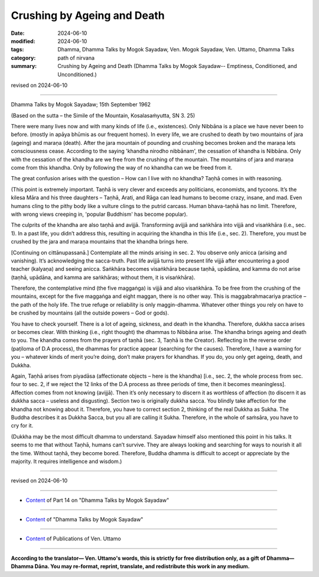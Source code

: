 ==================================
Crushing by Ageing and Death
==================================

:date: 2024-06-10
:modified: 2024-06-10
:tags: Dhamma, Dhamma Talks by Mogok Sayadaw, Ven. Mogok Sayadaw, Ven. Uttamo, Dhamma Talks
:category: path of nirvana
:summary: Crushing by Ageing and Death (Dhamma Talks by Mogok Sayadaw-- Emptiness, Conditioned, and Unconditioned.)

revised on 2024-06-10

------

Dhamma Talks by Mogok Sayadaw; 15th September 1962

(Based on the sutta – the Simile of the Mountain, Kosalasaṁyutta, SN 3. 25)

There were many lives now and with many kinds of life (i.e., existences). Only Nibbāna is a place we have never been to before. (mostly in apāya bhūmis as our frequent homes). In every life, we are crushed to death by two mountains of jara (ageing) and maraṇa (death). After the jara mountain of pounding and crushing becomes broken and the maraṇa lets consciousness cease. According to the saying 'khandha nirodho nibbānam', the cessation of khandha is Nibbāna. Only with the cessation of the khandha are we free from the crushing of the mountain. The mountains of jara and maraṇa come from this khandha. Only by following the way of no khandha can we be freed from it.

The great confusion arises with the question – How can I live with no khandha? Taṇhā comes in with reasoning.

(This point is extremely important. Taṇhā is very clever and exceeds any politicians, economists, and tycoons. It’s the kilesa Māra and his three daughters – Taṇhā, Arati, and Rāga can lead humans to become crazy, insane, and mad. Even humans cling to the pithy body like a vulture clings to the putrid carcass. Human bhava-taṇhā has no limit. Therefore, with wrong views creeping in, 'popular Buddhism' has become popular).

The culprits of the khandha are also taṇhā and avijjā. Transforming avijjā and saṅkhāra into vijjā and visaṅkhāra (i.e., sec. 1). In a past life, you didn’t address this, resulting in acquiring the khandha in this life (i.e., sec. 2). Therefore, you must be crushed by the jara and maraṇa mountains that the khandha brings here.

[Continuing on cittānupassanā.] Contemplate all the minds arising in sec. 2. You observe only anicca (arising and vanishing). It’s acknowledging the sacca-truth. Past life avijjā turns into present life vijjā after encountering a good teacher (kalyaṇa) and seeing anicca. Saṅkhāra becomes visaṅkhāra because taṇhā, upādāna, and kamma do not arise (taṇhā, upādāna, and kamma are saṅkhāras; without them, it is visaṅkhāra).

Therefore, the contemplative mind (the five maggaṅga) is vijjā and also visaṅkhāra. To be free from the crushing of the mountains, except for the five maggaṅga and eight maggan, there is no other way. This is maggabrahmacariya practice – the path of the holy life. The true refuge or reliability is only maggin-dhamma. Whatever other things you rely on have to be crushed by mountains (all the outside powers – God or gods).

You have to check yourself. There is a lot of ageing, sickness, and death in the khandha. Therefore, dukkha sacca arises or becomes clear. With thinking (i.e., right thought) the dhammas to Nibbāna arise. The khandha brings ageing and death to you. The khandha comes from the prayers of taṇhā (sec. 3, Taṇhā is the Creator). Reflecting in the reverse order (paṭiloma of D.A process), the dhammas for practice appear (searching for the causes). Therefore, I have a warning for you – whatever kinds of merit you’re doing, don’t make prayers for khandhas. If you do, you only get ageing, death, and Dukkha.

Again, Taṇhā arises from piyadāsa (affectionate objects – here is the khandha) [i.e., sec. 2, the whole process from sec. four to sec. 2, if we reject the 12 links of the D.A process as three periods of time, then it becomes meaningless]. Affection comes from not knowing (avijjā). Then it’s only necessary to discern it as worthless of affection (to discern it as dukkha sacca – useless and disgusting). Section two is originally dukkha sacca. You blindly take affection for the khandha not knowing about it. Therefore, you have to correct section 2, thinking of the real Dukkha as Sukha. The Buddha describes it as Dukkha Sacca, but you all are calling it Sukha. Therefore, in the whole of saṁsāra, you have to cry for it.

(Dukkha may be the most difficult dhamma to understand. Sayadaw himself also mentioned this point in his talks. It seems to me that without Taṇhā, humans can’t survive. They are always looking and searching for ways to nourish it all the time. Without taṇhā, they become bored. Therefore, Buddha dhamma is difficult to accept or appreciate by the majority. It requires intelligence and wisdom.)

------

revised on 2024-06-10

------

- `Content <{filename}pt14-content-of-part14%zh.rst>`__ of Part 14 on "Dhamma Talks by Mogok Sayadaw"

------

- `Content <{filename}content-of-dhamma-talks-by-mogok-sayadaw%zh.rst>`__ of "Dhamma Talks by Mogok Sayadaw"

------

- `Content <{filename}../publication-of-ven-uttamo%zh.rst>`__ of Publications of Ven. Uttamo

------

**According to the translator— Ven. Uttamo's words, this is strictly for free distribution only, as a gift of Dhamma—Dhamma Dāna. You may re-format, reprint, translate, and redistribute this work in any medium.**

..
  2024-06-10 create rst, proofread by bhante Uttamo